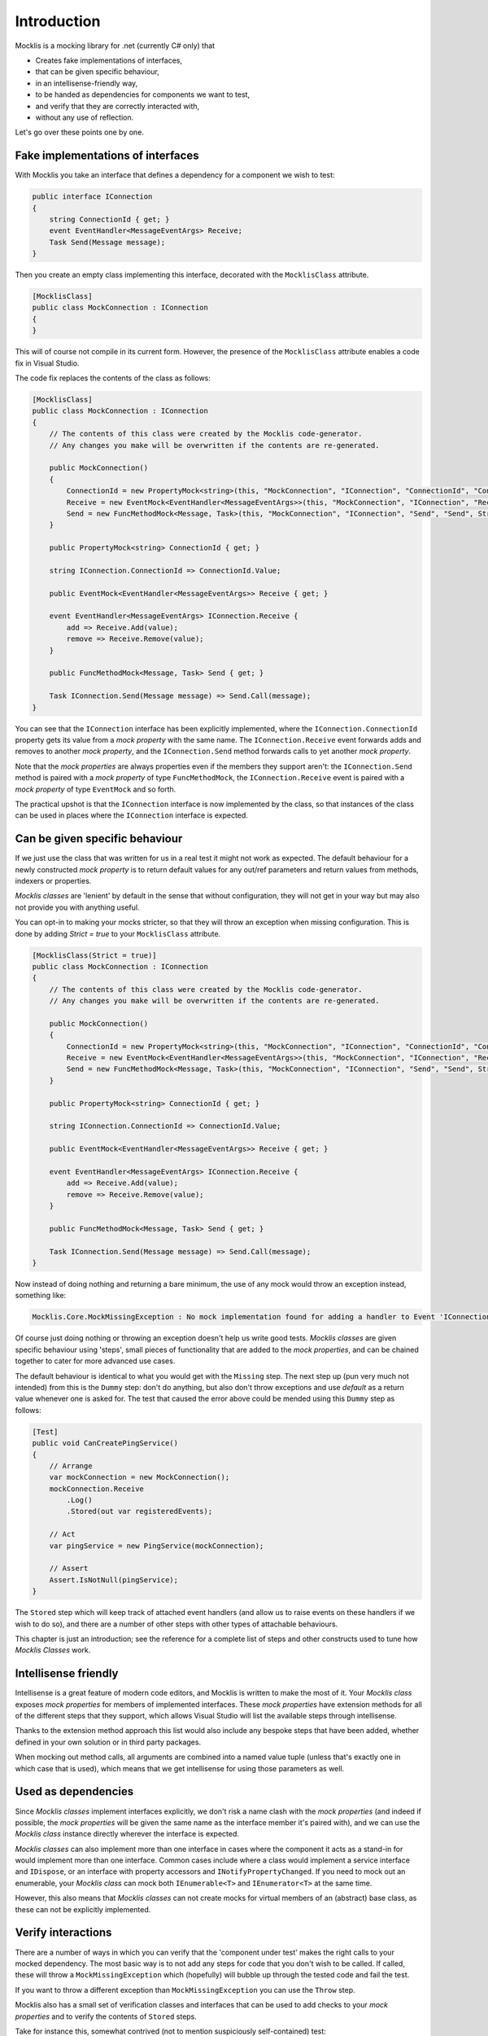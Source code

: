 ============
Introduction
============


Mocklis is a mocking library for .net (currently C# only) that

* Creates fake implementations of interfaces,
* that can be given specific behaviour,
* in an intellisense-friendly way,
* to be handed as dependencies for components we want to test,
* and verify that they are correctly interacted with,
* without any use of reflection.


Let's go over these points one by one.

Fake implementations of interfaces
==================================

With Mocklis you take an interface that defines a dependency for a component we wish to test:

.. sourcecode:: csharp

    public interface IConnection
    {
        string ConnectionId { get; }
        event EventHandler<MessageEventArgs> Receive;
        Task Send(Message message);
    }

Then you create an empty class implementing this interface, decorated with the ``MocklisClass`` attribute.

.. sourcecode:: csharp

    [MocklisClass]
    public class MockConnection : IConnection
    {
    }

This will of course not compile in its current form. However, the presence of the ``MocklisClass`` attribute enables a code fix in Visual Studio.

.. image:: UpdateMocklisClass.png

The code fix replaces the contents of the class as follows:

.. sourcecode:: csharp

    [MocklisClass]
    public class MockConnection : IConnection
    {
        // The contents of this class were created by the Mocklis code-generator.
        // Any changes you make will be overwritten if the contents are re-generated.

        public MockConnection()
        {
            ConnectionId = new PropertyMock<string>(this, "MockConnection", "IConnection", "ConnectionId", "ConnectionId", Strictness.Lenient);
            Receive = new EventMock<EventHandler<MessageEventArgs>>(this, "MockConnection", "IConnection", "Receive", "Receive", Strictness.Lenient);
            Send = new FuncMethodMock<Message, Task>(this, "MockConnection", "IConnection", "Send", "Send", Strictness.Lenient);
        }

        public PropertyMock<string> ConnectionId { get; }

        string IConnection.ConnectionId => ConnectionId.Value;

        public EventMock<EventHandler<MessageEventArgs>> Receive { get; }

        event EventHandler<MessageEventArgs> IConnection.Receive {
            add => Receive.Add(value);
            remove => Receive.Remove(value);
        }

        public FuncMethodMock<Message, Task> Send { get; }

        Task IConnection.Send(Message message) => Send.Call(message);
    }

You can see that the ``IConnection`` interface has been explicitly implemented, where the ``IConnection.ConnectionId`` property gets its value
from a `mock property` with the same name. The ``IConnection.Receive`` event forwards adds and removes to another `mock property`, and the
``IConnection.Send`` method forwards calls to yet another `mock property`.

Note that the `mock properties` are always properties even if the members they support aren't: the ``IConnection.Send`` method is paired with a `mock property`
of type ``FuncMethodMock``, the ``IConnection.Receive`` event is paired with a `mock property` of type ``EventMock`` and so forth.

The practical upshot is that the ``IConnection`` interface is now implemented by the class, so that instances of the class can be used in places where
the ``IConnection`` interface is expected.

Can be given specific behaviour
===============================

If we just use the class that was written for us in a real test it might not work as expected. The default behaviour for a newly
constructed `mock property` is to return default values for any out/ref parameters and return values from methods, indexers or properties.

`Mocklis classes` are 'lenient' by default in the sense that without configuration, they will not get in your way but may also not provide you with anything useful.

You can opt-in to making your mocks stricter, so that they will throw an exception when missing configuration. This is done by adding `Strict = true` to your ``MocklisClass``
attribute.

.. sourcecode:: csharp

    [MocklisClass(Strict = true)]
    public class MockConnection : IConnection
    {
        // The contents of this class were created by the Mocklis code-generator.
        // Any changes you make will be overwritten if the contents are re-generated.

        public MockConnection()
        {
            ConnectionId = new PropertyMock<string>(this, "MockConnection", "IConnection", "ConnectionId", "ConnectionId", Strictness.Strict);
            Receive = new EventMock<EventHandler<MessageEventArgs>>(this, "MockConnection", "IConnection", "Receive", "Receive", Strictness.Strict);
            Send = new FuncMethodMock<Message, Task>(this, "MockConnection", "IConnection", "Send", "Send", Strictness.Strict);
        }

        public PropertyMock<string> ConnectionId { get; }

        string IConnection.ConnectionId => ConnectionId.Value;

        public EventMock<EventHandler<MessageEventArgs>> Receive { get; }

        event EventHandler<MessageEventArgs> IConnection.Receive {
            add => Receive.Add(value);
            remove => Receive.Remove(value);
        }

        public FuncMethodMock<Message, Task> Send { get; }

        Task IConnection.Send(Message message) => Send.Call(message);
    }

Now instead of doing nothing and returning a bare minimum, the use of any mock would throw an exception instead, something like:

.. sourcecode:: none

    Mocklis.Core.MockMissingException : No mock implementation found for adding a handler to Event 'IConnection.Receive'. Add one using 'Receive' on your 'MockConnection' instance.

Of course just doing nothing or throwing an exception doesn't help us write good tests. `Mocklis classes` are given specific behaviour using 'steps', small pieces of functionality
that are added to the `mock properties`, and can be chained together to cater for more advanced use cases.

The default behaviour is identical to what you would get with the ``Missing`` step.
The next step up (pun very much not intended) from this is the ``Dummy`` step: don't do anything, but also don't throw exceptions and use
`default` as a return value whenever one is asked for. The test that caused the error above could be mended using this ``Dummy`` step as follows:

.. sourcecode:: csharp

    [Test]
    public void CanCreatePingService()
    {
        // Arrange
        var mockConnection = new MockConnection();
        mockConnection.Receive
            .Log()
            .Stored(out var registeredEvents);

        // Act
        var pingService = new PingService(mockConnection);

        // Assert
        Assert.IsNotNull(pingService);
    }

The ``Stored`` step which will keep track of attached event handlers (and allow us to raise events on these handlers
if we wish to do so), and there are a number of other steps with other types of attachable behaviours.

This chapter is just an introduction; see the reference for a complete list of steps and other constructs used to tune how `Mocklis Classes` work.

Intellisense friendly
=====================

Intellisense is a great feature of modern code editors, and Mocklis is written to make the most of it. Your `Mocklis class` exposes `mock properties`
for members of implemented interfaces. These `mock properties` have extension methods for all of the different steps that they support, which allows
Visual Studio will list the available steps through intellisense.

.. image:: Intellisense.png

Thanks to the extension method approach this list would also include any bespoke steps that have been added, whether defined in your own
solution or in third party packages.

When mocking out method calls, all arguments are combined into a named value tuple (unless that's exactly one in which case that is used),
which means that we get intellisense for using those parameters as well.

.. image:: Intellisense2.png

Used as dependencies
====================

Since `Mocklis classes` implement interfaces explicitly, we don't risk a name clash with the `mock properties` (and indeed if possible, the `mock properties`
will be given the same name as the interface member it's paired with), and we can use the `Mocklis class` instance directly wherever the
interface is expected.

`Mocklis classes` can also implement more than one interface in cases where the component it acts as a stand-in for would implement more than
one interface. Common cases include where a class would implement a service interface and ``IDispose``, or an interface with property accessors
and ``INotifyPropertyChanged``. If you need to mock out an enumerable, your `Mocklis class` can mock both ``IEnumerable<T>`` and ``IEnumerator<T>``
at the same time.

However, this also means that `Mocklis classes` can not create mocks for virtual members of an (abstract) base class, as these can not be explicitly implemented.

Verify interactions
===================

There are a number of ways in which you can verify that the 'component under test' makes the right calls to your mocked dependency. The most
basic way is to not add any steps for code that you don't wish to be called. If called, these will throw a ``MockMissingException`` which
(hopefully) will bubble up through the tested code and fail the test.

If you want to throw a different exception than ``MockMissingException`` you can use the ``Throw`` step.

Mocklis also has a small set of verification classes and interfaces that can be used to add checks to your `mock properties` and to verify
the contents of ``Stored`` steps.

Take for instance this, somewhat contrived (not to mention suspiciously self-contained) test:

.. sourcecode:: csharp

    [Fact]
    public void TestIndex()
    {
        // Arrange
        var vg = new VerificationGroup("Checks for indexer");
        var mockIndex = new MockIndex();
        mockIndex.Item
            .ExpectedUsage(vg, null, 1, 3)
            .StoredAsDictionary()
            .CurrentValuesCheck(vg, null, new[]
            {
                new KeyValuePair<int, string>(1, "one"),
                new KeyValuePair<int, string>(2, "two"),
                new KeyValuePair<int, string>(3, "thre")
            });

        var index = (IIndex) mockIndex;

        // Act
        index[1] = "one";
        index[2] = "two";
        index[3] = "three";

        // Assert
        vg.Assert(includeSuccessfulVerifications: true);
    }

This test will fail with the following output:

.. sourcecode:: none

    Mocklis.Verification.VerificationFailedException : Verification Failed.

    FAILED: Verification Group 'Checks for indexer':
    FAILED:   Usage Count: Expected 1 get(s); received 0 get(s).
    Passed:   Usage Count: Expected 3 set(s); received 3 set(s).
    FAILED:   Values check:
    Passed:     Key '1'; Expected 'one'; Current Value is 'one'
    Passed:     Key '2'; Expected 'two'; Current Value is 'two'
    FAILED:     Key '3'; Expected 'thre'; Current Value is 'three'

Note that all verifications are checked - it will not stop at the first failure. By default the assertion
will not show the Passed verifications (although the exception itself has a VerificationResult property,
so you can always get to it). If you want to include all verifications in the exception message you need
to pass true for the ``includeSuccessfulVerifications`` parameter, as was done in the sample above.

Without reflection
==================

Maybe this point should have gone in first. Mocklis does not use reflection to find out information
about mocked interfaces, and it does not use emit or dynamic proxies to add implementations on the fly.
There are pros and cons with this approach:

Pros
----

* What you see is what you get. No code is hidden from view, and you can freely set break points and inspect variables as you're debugging your tests.

* You can easily extend Mocklis with your own steps, with whatever bespoke behaviour you might need.

* The running of your tests is significantly faster than they would have been with on-the-fly generated dynamic proxies.

Cons
----

* Your project will include code for mocked interfaces, although that code can be reused by all tests using the interface.

* The code in question has to be written, although the code generator bundled with Mocklis makes this much easier.

* We can only only mock interfaces; not virtual base classes. This could potentially be changed down the line, but it would make code generation a little bit harder (need to make sure there are no name clashes) and it is not felt to be that common a thing to do.


